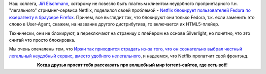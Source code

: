 .. title: Netflix не работает в Firefox в Fedora
.. slug: netflix-ne-rabotaet-v-firefox-v-fedora
.. date: 2017-04-10 18:55:23 UTC+03:00
.. tags: netflix, firefox, html5
.. category: 
.. link: 
.. description: 
.. type: text
.. author: Peter Lemenkov

Наш коллега, `Jiří Eischmann <https://plus.google.com/112174839778779720402/about>`_, которому не повезло быть платным клиентом неудобного проприетарного т.н. "легального" стриминг-сервиса Netflix, поделился своей проблемой - `Netflix блокирует пользователей Fedora по юзерагенту в браузере Firefox <https://eischmann.wordpress.com/2017/04/10/netflix-blocks-fedora-users/>`_. Причем, все выглядит так, что блокируют они только Fedora, т.к. если заменить это слово в User-Agent, скажем, на название другого дистрибутива, то включается их HTML5-плейер.

Технически, они не блокируют, а переключают на страницу с плейером на основе Silverlight, но понятно, что это считай что просто блокировка.

Мы очень опечалены тем, что `Иржи так приходится страдать из-за того, что он сознательно выбрал честный легальный неудобный сервис, вместо удобного нелегального <https://lurkmore.to/%D0%9C%D1%8B%D1%88%D0%B8_%D0%BF%D0%BB%D0%B0%D0%BA%D0%B0%D0%BB%D0%B8,_%D0%BA%D0%BE%D0%BB%D0%BE%D0%BB%D0%B8%D1%81%D1%8C%E2%80%A6>`_, и надеемся, что Netflix пропатчит свой фронтэнд.

.. raw:: html

        <iframe src="//coub.com/embed/izw34?muted=false&autostart=false&originalSize=false&startWithHD=false" allowfullscreen="true" frameborder="0" width="640" height="400"></iframe>

.. class:: align-center

**Когда друзья просят тебя рассказать про волшебный мир torrent-сайтов, где есть всё!**
